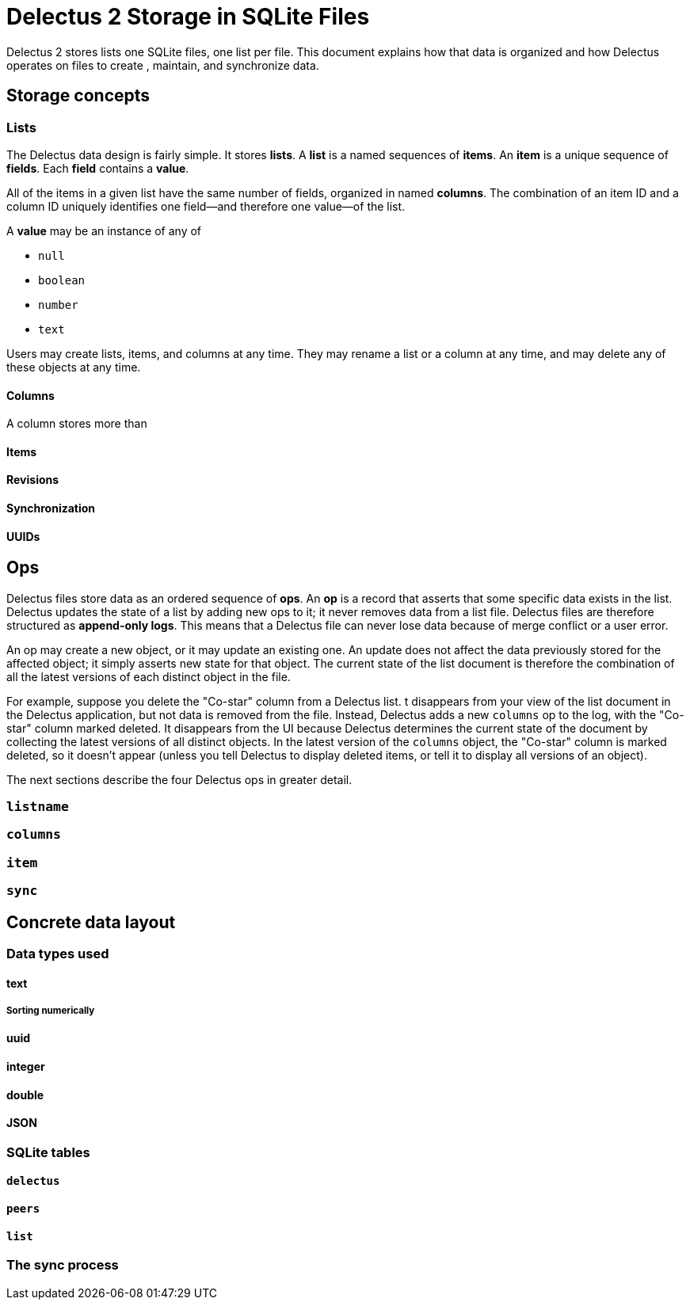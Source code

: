= Delectus 2 Storage in SQLite Files

Delectus 2 stores lists one SQLite files, one list per file. This document explains how that data is organized and how Delectus operates on files to create , maintain, and synchronize data.

== Storage concepts

=== Lists

The Delectus data design is fairly simple. It stores *lists*. A *list* is a named sequences of *items*. An *item* is a unique sequence of *fields*. Each *field* contains a *value*.

All of the items in a given list have the same number of fields, organized in named *columns*. The combination of an item ID and a column ID uniquely identifies one field--and therefore one value--of the list.

A *value* may be an instance of any of

- `null`
- `boolean`
- `number`
- `text`

Users may create lists, items, and columns at any time. They may rename a list or a column at any time, and may delete any of these objects at any time.

==== Columns

A column stores more than

==== Items
==== Revisions
==== Synchronization
==== UUIDs

== Ops

Delectus files store data as an ordered sequence of *ops*. An *op* is a record that asserts that some specific data exists in the list. Delectus updates the state of a list by adding new ops to it; it never removes data from a list file. Delectus files are therefore structured as *append-only logs*. This means that a Delectus file can never lose data because of merge conflict or a user error.

An op may create a new object, or it may update an existing one. An update does not affect the data previously stored for the affected object; it simply asserts new state for that object. The current state of the list document is therefore the combination of all the latest versions of each distinct object in the file.

For example, suppose you delete the "Co-star" column from a Delectus list. t disappears from your view of the list document in the Delectus application, but not data is removed from the file. Instead, Delectus adds a new `columns` op to the log, with the "Co-star" column marked deleted. It disappears from the UI because Delectus determines the current state of the document by collecting the latest versions of all distinct objects. In the latest version of the `columns` object, the "Co-star" column is marked deleted, so it doesn't appear (unless you tell Delectus to display deleted items, or tell it to display all versions of an object).

The next sections describe the four Delectus ops in greater detail.

=== `listname`
=== `columns`
=== `item`
=== `sync`

== Concrete data layout
=== Data types used
==== text
===== Sorting numerically
==== uuid
==== integer
==== double
==== JSON

=== SQLite tables

==== `delectus`
==== `peers`
==== `list`

=== The sync process
